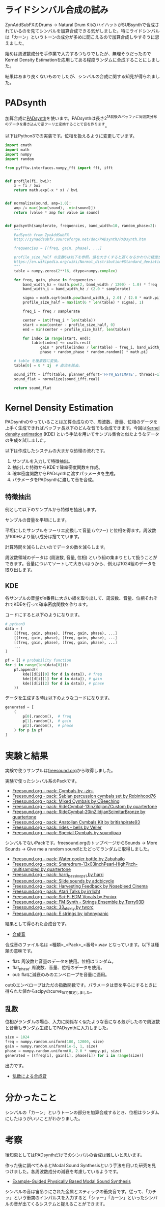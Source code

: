 * ライドシンバル合成の試み
ZynAddSubFXのDrums -> Natural Drum KitのハイハットがSUBsynthで合成されているのを見てシンバルを加算合成できる気がしました。特にライドシンバルは「カーン」というトーンの成分が多めに聞こえるので加算合成しやすそうに思えました。

始めは周波数成分を手作業で入力するつもりでしたが、無理そうだったのでKernel Density Estimationを応用してある程度ランダムに合成することにしました。

結果はあまり良くないものでしたが、シンバルの合成に関する知見が得られました。

* PADsynth
加算合成に[[http://zynaddsubfx.sourceforge.net/doc/PADsynth/PADsynth.htm][PADsynth]]を使います。PADsynthは長さ2^18前後のバッファに周波数分布のデータを書き込んで逆フーリエ変換することで音を作ります。

以下はPython3での実装です。位相を扱えるように変更しています。

#+BEGIN_SRC python
import cmath
import math
import numpy
import random

from pyfftw.interfaces.numpy_fft import fft, ifft


def profile(fi, bwi):
    x = fi / bwi
    return math.exp(-x * x) / bwi


def normalize(sound, amp=1.0):
    amp /= max([max(sound), -min(sound)])
    return [value * amp for value in sound]


def padsynth(samplerate, frequencies, band_width=10, random_phase=2):
    """
    PadSynth from ZynAddSubFX
    http://zynaddsubfx.sourceforge.net/doc/PADsynth/PADsynth.htm

    frequencies = [(freq, gain, phase), ...]

    profile_size_half の定数6は以下を参照。値を大きくすると遅くなるかわりに精度が上がる。
    https://en.wikipedia.org/wiki/Normal_distribution#Standard_deviation_and_coverage
    """
    table = numpy.zeros(2**16, dtype=numpy.complex)

    for freq, gain, phase in frequencies:
        band_width_hz = (math.pow(2, band_width / 1200) - 1.0) * freq
        band_width_i = band_width_hz / (2.0 * samplerate)

        sigma = math.sqrt(math.pow(band_width_i, 2.0) / (2.0 * math.pi))
        profile_size_half = max(int(6 * len(table) * sigma), 1)

        freq_i = freq / samplerate

        center = int(freq_i * len(table))
        start = max(center - profile_size_half, 0)
        end = min(center + profile_size_half, len(table))

        for index in range(start, end):
            table[index] += cmath.rect(
                gain * profile(index / len(table) - freq_i, band_width_i),
                phase + random_phase * random.random() * math.pi)

    # table を複素数に変換。
    table[0] = 0 * 1j  # 直流を除去。

    sound_ifft = ifft(table, planner_effort='FFTW_ESTIMATE', threads=1)
    sound_flat = normalize(sound_ifft.real)

    return sound_flat
#+END_SRC

* Kernel Density Estimation
PADsynthのやっていることは加算合成なので、周波数、音量、位相のデータを上手く生成できればバッファ長以下のどんな音でも合成できます。今回は[[https://en.wikipedia.org/wiki/Kernel_density_estimation][Kernel density estimation]] (KDE) という手法を用いてサンプル集合と似たようなデータの生成を試しました。

以下は作成したシステムの大まかな処理の流れです。

1. サンプルを入力して特徴抽出。
2. 抽出した特徴からKDEで確率密度関数を作成。
3. 確率密度関数からPADsynthに渡すパラメータを生成。
4. パラメータをPADsynthに渡して音を合成。

** 特徴抽出
例として以下のサンプルから特徴を抽出します。

[[./fig/fig_sample.png]]

サンプルの音量を平坦にします。

[[./fig/fig_flat.png]]

平坦にしたサンプルをフーリエ変換して音量 (パワー) と位相を得ます。周波数が100Hzより低い成分は捨てています。

[[./fig/power_spectrum.png]]
[[./fig/fig_phase.png]]

計算時間を減らしたいのでデータの数を減らします。

周波数領域のデータは (周波数, 音量, 位相) という組の集まりとして扱うことができます。音量についてソートして大きいほうから、例えば1024組のデータを取り出します。

[[./fig/reduced_spectrum.png]]
[[./fig/fig_reduced_phase.png]]

** KDE
各サンプルの音量がn番目に大きい組を取り出して、周波数、音量、位相それぞれでKDEを行って確率密度関数を作ります。

コードにすると以下のようになります。

#+BEGIN_SRC python
# python3
data = [
    [(freq, gain, phase), (freq, gain, phase), ...]
    [(freq, gain, phase), (freq, gain, phase), ...]
    [(freq, gain, phase), (freq, gain, phase), ...]
    ...
]

pf = [] # probability function
for i in range(len(data[0])):
    pf.append((
        kde([d[i][0] for d in data]), # freq
        kde([d[i][1] for d in data]), # gain
        kde([d[i][2] for d in data]), # phase
    ))
#+END_SRC

データを生成する時は以下のようなコードになります。

#+BEGIN_SRC python
generated = [
    (
        p[0].random(),  # freq
        p[1].random(),  # gain
        p[2].random(),  # phase
    ) for p in pf
]
#+END_SRC

* 実験と結果
実験で使うサンプルは[[https://freesound.org/][freesound.org]]から取得しました。

実験で使ったシンバル系のPackです。

- [[https://freesound.org/people/-zin-/packs/2197/][Freesound.org - pack: Cymbals by -zin-]]
- [[https://freesound.org/people/Robinhood76/packs/3940/][Freesound.org - pack: Sabian percussion cymbals set by Robinhood76]]
- [[https://freesound.org/people/CBeeching/packs/7337/][Freesound.org - pack: Mixed Cymbals by CBeeching]]
- [[https://freesound.org/people/quartertone/packs/8491/][Freesound.org - pack: RideCymbal-13inZildjianZCustom by quartertone]]
- [[https://freesound.org/people/quartertone/packs/8492/][Freesound.org - pack: RideCymbal-20inZildjianScimitarBronze by quartertone]]
- [[https://freesound.org/people/britishpirate93/packs/10055/][Freesound.org - pack: Anatolian Cymbals Kit by britishpirate93]]
- [[https://freesound.org/people/Veiler/packs/13346/][Freesound.org - pack: rides - bells by Veiler]]
- [[https://freesound.org/people/soundjoao/packs/18539/][Freesound.org - pack: Special Cymbals by soundjoao]]

シンバルでないPackです。freesound.orgのトップページからSounds -> More Sounds -> Give me a random sound!とたどってランダムに取得しました。

- [[https://freesound.org/people/Zabuhailo/packs/9223/][Freesound.org - pack: Water cooler bottle by Zabuhailo]]
- [[https://freesound.org/people/quartertone/packs/9034/][Freesound.org - pack: Snaredrum-13x03inchPearl-HighPitch-multisampled by quartertone]]
- [[https://freesound.org/people/harri/packs/881/][Freesound.org - pack: harri_bass_loops_1 by harri]]
- [[https://freesound.org/people/adcbicycle/packs/754/][Freesound.org - pack: Slide sounds by adcbicycle]]
- [[https://freesound.org/people/Nosebleed%20Cinema/packs/5938/][Freesound.org - pack: Harvesting Feedback by Nosebleed Cinema]]
- [[https://freesound.org/people/irrlicht/packs/2688/][Freesound.org - pack: Atari Talks by irrlicht]]
- [[https://freesound.org/people/Fynixx/packs/22578/][Freesound.org - pack: Sci-Fi EDM Vocals by Fynixx]]
- [[https://freesound.org/people/Terry93D/packs/19378/][Freesound.org - pack: FM Synth - Strings Ensemble by Terry93D]]
- [[https://freesound.org/people/tworc/packs/18913/][Freesound.org - pack: 33_efekty by tworc]]
- [[https://freesound.org/people/johnnypanic/packs/15283/][Freesound.org - pack: E strings by johnnypanic]]

結果として得られた合成音です。

- [[./render][合成音]]

合成音のファイル名は <種類>_<Pack>_<番号>.wav となっています。以下は種類の意味です。

- flat: 周波数と音量のデータを使用。位相はランダム。
- flat_phase: 周波数、音量、位相のデータを使用。
- out: flatに減衰のみのエンベロープを音量に適用。

outのエンベロープはただの指数関数です。パラメータは音を平らにするときに得られた値からscipyのcurve_fitで推定しました。

** 乱数
位相がランダムの場合、入力に関係なく似たような音になる気がしたので周波数と音量もランダム生成してPADsynthに入力しました。

#+BEGIN_SRC python
size = 1024
freq = numpy.random.uniform(100, 12000, size)
gain = numpy.random.uniform(1e-5, 1, size)
phase = numpy.random.uniform(0, 2.0 * numpy.pi, size)
generated = [(freq[i], gain[i], phase[i]) for i in range(size)]
#+END_SRC

出力です。

- [[./render_random][乱数による合成音]]

* 分かったこと
シンバルの「カーン」というトーンの部分を加算合成するとき、位相はランダムにしたほうがいいことがわかりました。

* 考察
後知恵としてはPADsynthだけでのシンバルの合成は難しいと思います。

作った後に調べてみるとModal Sound Synthesisという手法を用いた研究を見つけました。各周波数成分の減衰を考慮しているようです。

- [[http://gamma.cs.unc.edu/AUDIO_MATERIAL/][Example-Guided Physically Based Modal Sound Synthesis]]

シンバルの音は宙吊りにされた金属とスティックの衝突音です。従って、「カチッ」という衝突のインパルスを入力すると「シャー」「カーン」といったシンバルの音が出てくるシステムと捉えることができます。

このアプローチでは[[https://ccrma.stanford.edu/~jos/swgt/][Digital Waveguide Synthesis]]が応用できます。"digital waveguide hihat" でグーグル検索したら既に作っている方もいました。

- [[https://www.youtube.com/watch?v=DesLEalHTtc][New Hi-hat Model - YouTube]]

* 参考文献
- [[http://zynaddsubfx.sourceforge.net/doc/PADsynth/PADsynth.htm][PADsynth algorithm]]
- [[https://ccrma.stanford.edu/~jos/swgt/][A Basic Introduction to Digital Waveguide Synthesis (for the Technically Inclined)]]
- [[https://en.wikipedia.org/wiki/Kernel_density_estimation][Kernel density estimation - Wikipedia]]
